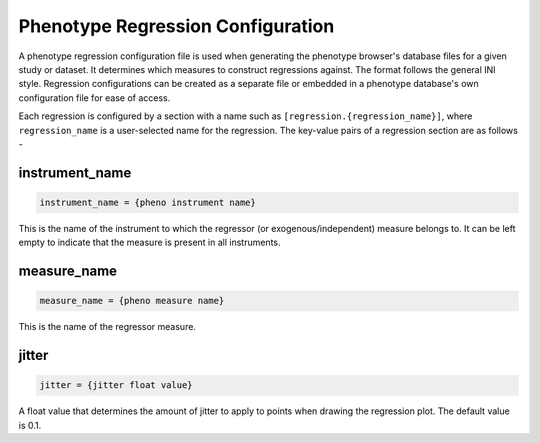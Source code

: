 Phenotype Regression Configuration
==================================

A phenotype regression configuration file is used when generating
the phenotype browser's database files for a given study or dataset.
It determines which measures to construct regressions against.
The format follows the general INI style.
Regression configurations can be created as a separate file or
embedded in a phenotype database's own configuration file for ease of access.

Each regression is configured by a section with a name such as ``[regression.{regression_name}]``,
where ``regression_name`` is a user-selected name for the regression. The key-value pairs of
a regression section are as follows -

instrument_name
---------------

.. code-block:: ini

  instrument_name = {pheno instrument name}

This is the name of the instrument to which the regressor (or exogenous/independent)
measure belongs to. It can be left empty to indicate that the measure is present in all
instruments.

measure_name
------------

.. code-block:: ini

  measure_name = {pheno measure name}

This is the name of the regressor measure.

jitter
------

.. code-block:: ini

  jitter = {jitter float value}

A float value that determines the amount of jitter to apply
to points when drawing the regression plot. The default value is 0.1.
